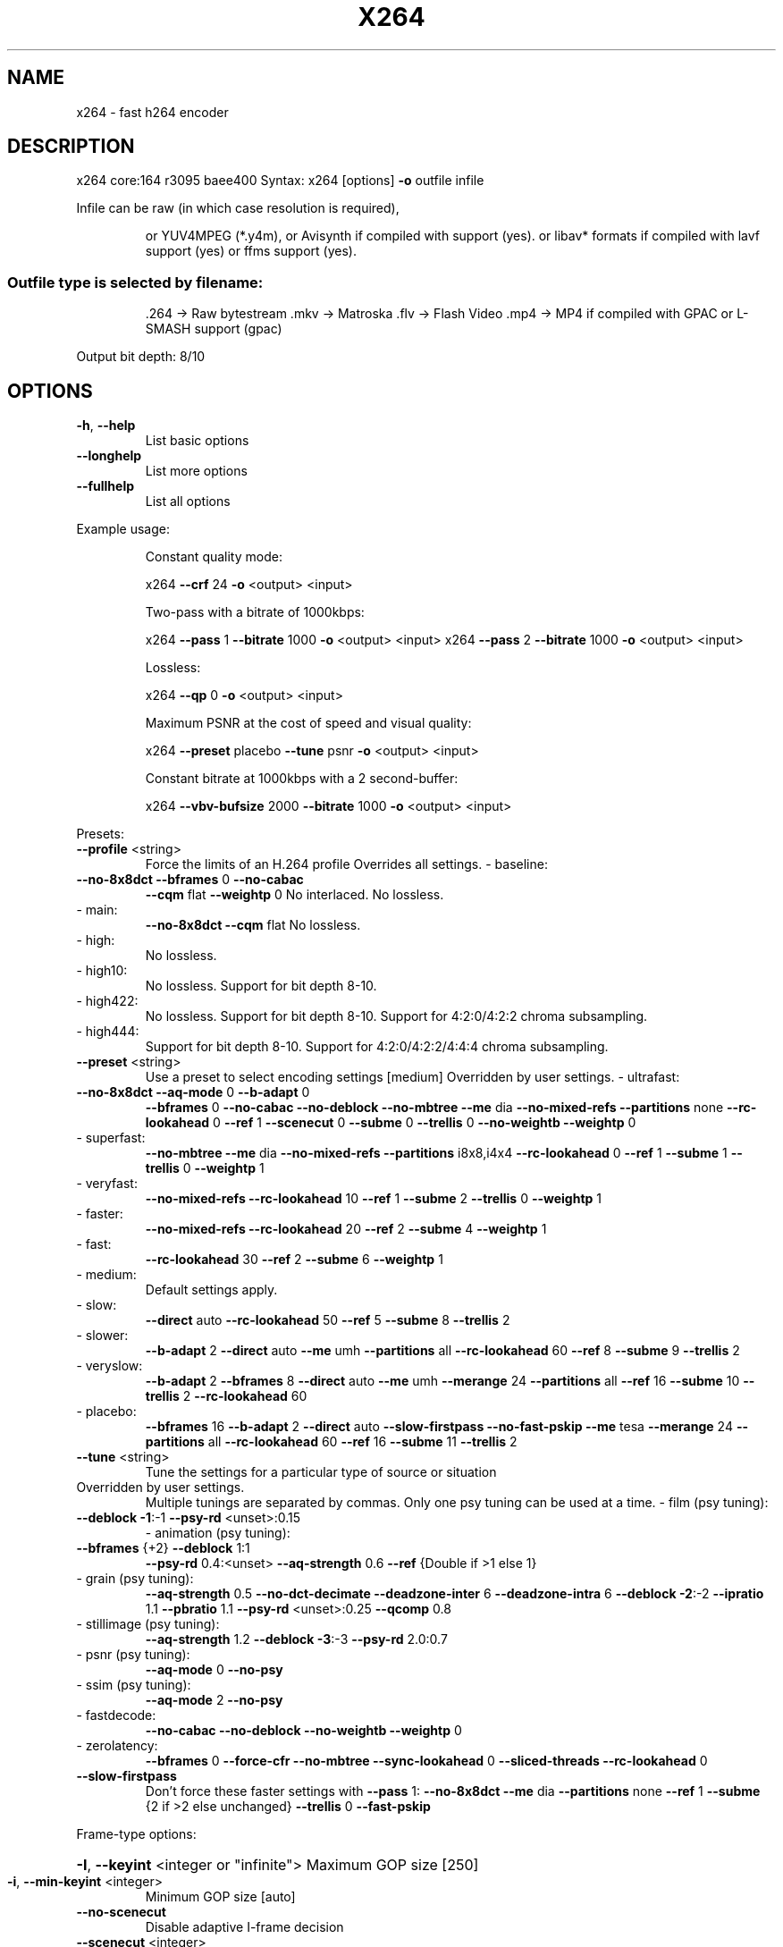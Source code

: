 .\" DO NOT MODIFY THIS FILE!  It was generated by help2man 1.49.2.
.TH X264 "1" "June 2022" "Videolan project" "User Commands"
.SH NAME
x264 \- fast h264 encoder
.SH DESCRIPTION
x264 core:164 r3095 baee400
Syntax: x264 [options] \fB\-o\fR outfile infile
.PP
Infile can be raw (in which case resolution is required),
.IP
or YUV4MPEG (*.y4m),
or Avisynth if compiled with support (yes).
or libav* formats if compiled with lavf support (yes) or ffms support (yes).
.SS "Outfile type is selected by filename:"
.IP
\&.264 \-> Raw bytestream
\&.mkv \-> Matroska
\&.flv \-> Flash Video
\&.mp4 \-> MP4 if compiled with GPAC or L\-SMASH support (gpac)
.PP
Output bit depth: 8/10
.SH OPTIONS
.TP
\fB\-h\fR, \fB\-\-help\fR
List basic options
.TP
\fB\-\-longhelp\fR
List more options
.TP
\fB\-\-fullhelp\fR
List all options
.PP
Example usage:
.IP
Constant quality mode:
.IP
x264 \fB\-\-crf\fR 24 \fB\-o\fR <output> <input>
.IP
Two\-pass with a bitrate of 1000kbps:
.IP
x264 \fB\-\-pass\fR 1 \fB\-\-bitrate\fR 1000 \fB\-o\fR <output> <input>
x264 \fB\-\-pass\fR 2 \fB\-\-bitrate\fR 1000 \fB\-o\fR <output> <input>
.IP
Lossless:
.IP
x264 \fB\-\-qp\fR 0 \fB\-o\fR <output> <input>
.IP
Maximum PSNR at the cost of speed and visual quality:
.IP
x264 \fB\-\-preset\fR placebo \fB\-\-tune\fR psnr \fB\-o\fR <output> <input>
.IP
Constant bitrate at 1000kbps with a 2 second\-buffer:
.IP
x264 \fB\-\-vbv\-bufsize\fR 2000 \fB\-\-bitrate\fR 1000 \fB\-o\fR <output> <input>
.PP
Presets:
.TP
\fB\-\-profile\fR <string>
Force the limits of an H.264 profile
Overrides all settings.
\- baseline:
.TP
\fB\-\-no\-8x8dct\fR \fB\-\-bframes\fR 0 \fB\-\-no\-cabac\fR
\fB\-\-cqm\fR flat \fB\-\-weightp\fR 0
No interlaced.
No lossless.
.TP
\- main:
\fB\-\-no\-8x8dct\fR \fB\-\-cqm\fR flat
No lossless.
.TP
\- high:
No lossless.
.TP
\- high10:
No lossless.
Support for bit depth 8\-10.
.TP
\- high422:
No lossless.
Support for bit depth 8\-10.
Support for 4:2:0/4:2:2 chroma subsampling.
.TP
\- high444:
Support for bit depth 8\-10.
Support for 4:2:0/4:2:2/4:4:4 chroma subsampling.
.TP
\fB\-\-preset\fR <string>
Use a preset to select encoding settings [medium]
Overridden by user settings.
\- ultrafast:
.TP
\fB\-\-no\-8x8dct\fR \fB\-\-aq\-mode\fR 0 \fB\-\-b\-adapt\fR 0
\fB\-\-bframes\fR 0 \fB\-\-no\-cabac\fR \fB\-\-no\-deblock\fR
\fB\-\-no\-mbtree\fR \fB\-\-me\fR dia \fB\-\-no\-mixed\-refs\fR
\fB\-\-partitions\fR none \fB\-\-rc\-lookahead\fR 0 \fB\-\-ref\fR 1
\fB\-\-scenecut\fR 0 \fB\-\-subme\fR 0 \fB\-\-trellis\fR 0
\fB\-\-no\-weightb\fR \fB\-\-weightp\fR 0
.TP
\- superfast:
\fB\-\-no\-mbtree\fR \fB\-\-me\fR dia \fB\-\-no\-mixed\-refs\fR
\fB\-\-partitions\fR i8x8,i4x4 \fB\-\-rc\-lookahead\fR 0
\fB\-\-ref\fR 1 \fB\-\-subme\fR 1 \fB\-\-trellis\fR 0 \fB\-\-weightp\fR 1
.TP
\- veryfast:
\fB\-\-no\-mixed\-refs\fR \fB\-\-rc\-lookahead\fR 10
\fB\-\-ref\fR 1 \fB\-\-subme\fR 2 \fB\-\-trellis\fR 0 \fB\-\-weightp\fR 1
.TP
\- faster:
\fB\-\-no\-mixed\-refs\fR \fB\-\-rc\-lookahead\fR 20
\fB\-\-ref\fR 2 \fB\-\-subme\fR 4 \fB\-\-weightp\fR 1
.TP
\- fast:
\fB\-\-rc\-lookahead\fR 30 \fB\-\-ref\fR 2 \fB\-\-subme\fR 6
\fB\-\-weightp\fR 1
.TP
\- medium:
Default settings apply.
.TP
\- slow:
\fB\-\-direct\fR auto \fB\-\-rc\-lookahead\fR 50 \fB\-\-ref\fR 5
\fB\-\-subme\fR 8 \fB\-\-trellis\fR 2
.TP
\- slower:
\fB\-\-b\-adapt\fR 2 \fB\-\-direct\fR auto \fB\-\-me\fR umh
\fB\-\-partitions\fR all \fB\-\-rc\-lookahead\fR 60
\fB\-\-ref\fR 8 \fB\-\-subme\fR 9 \fB\-\-trellis\fR 2
.TP
\- veryslow:
\fB\-\-b\-adapt\fR 2 \fB\-\-bframes\fR 8 \fB\-\-direct\fR auto
\fB\-\-me\fR umh \fB\-\-merange\fR 24 \fB\-\-partitions\fR all
\fB\-\-ref\fR 16 \fB\-\-subme\fR 10 \fB\-\-trellis\fR 2
\fB\-\-rc\-lookahead\fR 60
.TP
\- placebo:
\fB\-\-bframes\fR 16 \fB\-\-b\-adapt\fR 2 \fB\-\-direct\fR auto
\fB\-\-slow\-firstpass\fR \fB\-\-no\-fast\-pskip\fR
\fB\-\-me\fR tesa \fB\-\-merange\fR 24 \fB\-\-partitions\fR all
\fB\-\-rc\-lookahead\fR 60 \fB\-\-ref\fR 16 \fB\-\-subme\fR 11
\fB\-\-trellis\fR 2
.TP
\fB\-\-tune\fR <string>
Tune the settings for a particular type of source
or situation
.TP
Overridden by user settings.
Multiple tunings are separated by commas.
Only one psy tuning can be used at a time.
\- film (psy tuning):
.TP
\fB\-\-deblock\fR \fB\-1\fR:\-1 \fB\-\-psy\-rd\fR <unset>:0.15
\- animation (psy tuning):
.TP
\fB\-\-bframes\fR {+2} \fB\-\-deblock\fR 1:1
\fB\-\-psy\-rd\fR 0.4:<unset> \fB\-\-aq\-strength\fR 0.6
\fB\-\-ref\fR {Double if >1 else 1}
.TP
\- grain (psy tuning):
\fB\-\-aq\-strength\fR 0.5 \fB\-\-no\-dct\-decimate\fR
\fB\-\-deadzone\-inter\fR 6 \fB\-\-deadzone\-intra\fR 6
\fB\-\-deblock\fR \fB\-2\fR:\-2 \fB\-\-ipratio\fR 1.1
\fB\-\-pbratio\fR 1.1 \fB\-\-psy\-rd\fR <unset>:0.25
\fB\-\-qcomp\fR 0.8
.TP
\- stillimage (psy tuning):
\fB\-\-aq\-strength\fR 1.2 \fB\-\-deblock\fR \fB\-3\fR:\-3
\fB\-\-psy\-rd\fR 2.0:0.7
.TP
\- psnr (psy tuning):
\fB\-\-aq\-mode\fR 0 \fB\-\-no\-psy\fR
.TP
\- ssim (psy tuning):
\fB\-\-aq\-mode\fR 2 \fB\-\-no\-psy\fR
.TP
\- fastdecode:
\fB\-\-no\-cabac\fR \fB\-\-no\-deblock\fR \fB\-\-no\-weightb\fR
\fB\-\-weightp\fR 0
.TP
\- zerolatency:
\fB\-\-bframes\fR 0 \fB\-\-force\-cfr\fR \fB\-\-no\-mbtree\fR
\fB\-\-sync\-lookahead\fR 0 \fB\-\-sliced\-threads\fR
\fB\-\-rc\-lookahead\fR 0
.TP
\fB\-\-slow\-firstpass\fR
Don't force these faster settings with \fB\-\-pass\fR 1:
\fB\-\-no\-8x8dct\fR \fB\-\-me\fR dia \fB\-\-partitions\fR none
\fB\-\-ref\fR 1 \fB\-\-subme\fR {2 if >2 else unchanged}
\fB\-\-trellis\fR 0 \fB\-\-fast\-pskip\fR
.PP
Frame\-type options:
.HP
\fB\-I\fR, \fB\-\-keyint\fR <integer or "infinite"> Maximum GOP size [250]
.TP
\fB\-i\fR, \fB\-\-min\-keyint\fR <integer>
Minimum GOP size [auto]
.TP
\fB\-\-no\-scenecut\fR
Disable adaptive I\-frame decision
.TP
\fB\-\-scenecut\fR <integer>
How aggressively to insert extra I\-frames [40]
.TP
\fB\-\-intra\-refresh\fR
Use Periodic Intra Refresh instead of IDR frames
.TP
\fB\-b\fR, \fB\-\-bframes\fR <integer>
Number of B\-frames between I and P [3]
.TP
\fB\-\-b\-adapt\fR <integer>
Adaptive B\-frame decision method [1]
Higher values may lower threading efficiency.
\- 0: Disabled
\- 1: Fast
\- 2: Optimal (slow with high \fB\-\-bframes\fR)
.TP
\fB\-\-b\-bias\fR <integer>
Influences how often B\-frames are used [0]
.TP
\fB\-\-b\-pyramid\fR <string>
Keep some B\-frames as references [normal]
\- none: Disabled
\- strict: Strictly hierarchical pyramid
\- normal: Non\-strict (not Blu\-ray compatible)
.TP
\fB\-\-open\-gop\fR
Use recovery points to close GOPs
Only available with b\-frames
.TP
\fB\-\-no\-cabac\fR
Disable CABAC
.TP
\fB\-r\fR, \fB\-\-ref\fR <integer>
Number of reference frames [3]
.TP
\fB\-\-no\-deblock\fR
Disable loop filter
.TP
\fB\-f\fR, \fB\-\-deblock\fR <alpha:beta>
Loop filter parameters [0:0]
.TP
\fB\-\-slices\fR <integer>
Number of slices per frame; forces rectangular
slices and is overridden by other slicing options
.TP
\fB\-\-slices\-max\fR <integer>
Absolute maximum slices per frame; overrides
slice\-max\-size/slice\-max\-mbs when necessary
.HP
\fB\-\-slice\-max\-size\fR <integer> Limit the size of each slice in bytes
.HP
\fB\-\-slice\-max\-mbs\fR <integer> Limit the size of each slice in macroblocks (max)
.HP
\fB\-\-slice\-min\-mbs\fR <integer> Limit the size of each slice in macroblocks (min)
.TP
\fB\-\-tff\fR
Enable interlaced mode (top field first)
.TP
\fB\-\-bff\fR
Enable interlaced mode (bottom field first)
.TP
\fB\-\-constrained\-intra\fR
Enable constrained intra prediction.
.TP
\fB\-\-pulldown\fR <string>
Use soft pulldown to change frame rate
\- none, 22, 32, 64, double, triple, euro (requires cfr input)
.TP
\fB\-\-fake\-interlaced\fR
Flag stream as interlaced but encode progressive.
Makes it possible to encode 25p and 30p Blu\-Ray
streams. Ignored in interlaced mode.
.TP
\fB\-\-frame\-packing\fR <integer> For stereoscopic videos define frame arrangement
\- 0: checkerboard \- pixels are alternatively from L and R
\- 1: column alternation \- L and R are interlaced by column
\- 2: row alternation \- L and R are interlaced by row
\- 3: side by side \- L is on the left, R on the right
\- 4: top bottom \- L is on top, R on bottom
\- 5: frame alternation \- one view per frame
\- 6: mono \- 2D frame without any frame packing
\- 7: tile format \- L is on top\-left, R split across
.PP
Ratecontrol:
.TP
\fB\-q\fR, \fB\-\-qp\fR <integer>
Force constant QP (0\-81, 0=lossless)
.TP
\fB\-B\fR, \fB\-\-bitrate\fR <integer>
Set bitrate (kbit/s)
.TP
\fB\-\-crf\fR <float>
Quality\-based VBR (\fB\-12\-51\fR) [23.0]
.HP
\fB\-\-rc\-lookahead\fR <integer> Number of frames for frametype lookahead [40]
.HP
\fB\-\-vbv\-maxrate\fR <integer> Max local bitrate (kbit/s) [0]
.HP
\fB\-\-vbv\-bufsize\fR <integer> Set size of the VBV buffer (kbit) [0]
.TP
\fB\-\-vbv\-init\fR <float>
Initial VBV buffer occupancy [0.9]
.TP
\fB\-\-crf\-max\fR <float>
With CRF+VBV, limit RF to this value
May cause VBV underflows!
.TP
\fB\-\-qpmin\fR <integer>
Set min QP [0]
.TP
\fB\-\-qpmax\fR <integer>
Set max QP [81]
.TP
\fB\-\-qpstep\fR <integer>
Set max QP step [4]
.TP
\fB\-\-ratetol\fR <float>
Tolerance of ABR ratecontrol and VBV [1.0]
.TP
\fB\-\-ipratio\fR <float>
QP factor between I and P [1.40]
.TP
\fB\-\-pbratio\fR <float>
QP factor between P and B [1.30]
.TP
\fB\-\-chroma\-qp\-offset\fR <integer>
QP difference between chroma and luma [0]
.TP
\fB\-\-aq\-mode\fR <integer>
AQ method [1]
\- 0: Disabled
\- 1: Variance AQ (complexity mask)
\- 2: Auto\-variance AQ
\- 3: Auto\-variance AQ with bias to dark scenes
.TP
\fB\-\-aq\-strength\fR <float>
Reduces blocking and blurring in flat and
textured areas. [1.0]
.TP
\fB\-p\fR, \fB\-\-pass\fR <integer>
Enable multipass ratecontrol
\- 1: First pass, creates stats file
\- 2: Last pass, does not overwrite stats file
\- 3: Nth pass, overwrites stats file
.TP
\fB\-\-stats\fR <string>
Filename for 2 pass stats ["x264_2pass.log"]
.TP
\fB\-\-no\-mbtree\fR
Disable mb\-tree ratecontrol.
.TP
\fB\-\-qcomp\fR <float>
QP curve compression [0.60]
.TP
\fB\-\-cplxblur\fR <float>
Reduce fluctuations in QP (before curve compression) [20.0]
.TP
\fB\-\-qblur\fR <float>
Reduce fluctuations in QP (after curve compression) [0.5]
.TP
\fB\-\-zones\fR <zone0>/<zone1>/...
Tweak the bitrate of regions of the video
Each zone is of the form
.TP
<start frame>,<end frame>,<option>
where <option> is either
.TP
q=<integer> (force QP)
or  b=<float> (bitrate multiplier)
.TP
\fB\-\-qpfile\fR <string>
Force frametypes and QPs for some or all frames
Format of each line: framenumber frametype QP
QP is optional (none lets x264 choose). Frametypes: I,i,K,P,B,b.
.TP
K=<I or i> depending on open\-gop setting
QPs are restricted by qpmin/qpmax.
.PP
Analysis:
.TP
\fB\-A\fR, \fB\-\-partitions\fR <string>
Partitions to consider ["p8x8,b8x8,i8x8,i4x4"]
\- p8x8, p4x4, b8x8, i8x8, i4x4, none, all
(p4x4 requires p8x8. i8x8 requires \fB\-\-8x8dct\fR.)
.TP
\fB\-\-direct\fR <string>
Direct MV prediction mode ["spatial"]
\- none, spatial, temporal, auto
.TP
\fB\-\-no\-weightb\fR
Disable weighted prediction for B\-frames
.TP
\fB\-\-weightp\fR <integer>
Weighted prediction for P\-frames [2]
\- 0: Disabled
\- 1: Weighted refs
\- 2: Weighted refs + Duplicates
.TP
\fB\-\-me\fR <string>
Integer pixel motion estimation method ["hex"]
\- dia: diamond search, radius 1 (fast)
\- hex: hexagonal search, radius 2
\- umh: uneven multi\-hexagon search
\- esa: exhaustive search
\- tesa: hadamard exhaustive search (slow)
.TP
\fB\-\-merange\fR <integer>
Maximum motion vector search range [16]
.TP
\fB\-\-mvrange\fR <integer>
Maximum motion vector length [\-1 (auto)]
.TP
\fB\-\-mvrange\-thread\fR <int>
Minimum buffer between threads [\-1 (auto)]
.TP
\fB\-m\fR, \fB\-\-subme\fR <integer>
Subpixel motion estimation and mode decision [7]
\- 0: fullpel only (not recommended)
\- 1: SAD mode decision, one qpel iteration
\- 2: SATD mode decision
\- 3\-5: Progressively more qpel
\- 6: RD mode decision for I/P\-frames
\- 7: RD mode decision for all frames
\- 8: RD refinement for I/P\-frames
\- 9: RD refinement for all frames
\- 10: QP\-RD \- requires trellis=2, aq\-mode>0
\- 11: Full RD: disable all early terminations
.TP
\fB\-\-psy\-rd\fR <float:float>
Strength of psychovisual optimization ["1.0:0.0"]
#1: RD (requires subme>=6)
#2: Trellis (requires trellis, experimental)
.TP
\fB\-\-no\-psy\fR
Disable all visual optimizations that worsen
both PSNR and SSIM.
.TP
\fB\-\-no\-mixed\-refs\fR
Don't decide references on a per partition basis
.TP
\fB\-\-no\-chroma\-me\fR
Ignore chroma in motion estimation
.TP
\fB\-\-no\-8x8dct\fR
Disable adaptive spatial transform size
.TP
\fB\-t\fR, \fB\-\-trellis\fR <integer>
Trellis RD quantization. [1]
\- 0: disabled
\- 1: enabled only on the final encode of a MB
\- 2: enabled on all mode decisions
.TP
\fB\-\-no\-fast\-pskip\fR
Disables early SKIP detection on P\-frames
.TP
\fB\-\-no\-dct\-decimate\fR
Disables coefficient thresholding on P\-frames
.TP
\fB\-\-nr\fR <integer>
Noise reduction [0]
.TP
\fB\-\-deadzone\-inter\fR <int>
Set the size of the inter luma quantization deadzone [21]
.TP
\fB\-\-deadzone\-intra\fR <int>
Set the size of the intra luma quantization deadzone [11]
Deadzones should be in the range 0 \- 32.
.TP
\fB\-\-cqm\fR <string>
Preset quant matrices ["flat"]
\- flat, jvt
.TP
\fB\-\-cqmfile\fR <string>
Read custom quant matrices from a JM\-compatible file
Overrides any other \fB\-\-cqm\fR* options.
.TP
\fB\-\-cqm4\fR <list>
Set all 4x4 quant matrices
Takes a comma\-separated list of 16 integers.
.TP
\fB\-\-cqm8\fR <list>
Set all 8x8 quant matrices
Takes a comma\-separated list of 64 integers.
.TP
\fB\-\-cqm4i\fR, \fB\-\-cqm4p\fR, \fB\-\-cqm8i\fR, \fB\-\-cqm8p\fR <list>
Set both luma and chroma quant matrices
.TP
\fB\-\-cqm4iy\fR, \fB\-\-cqm4ic\fR, \fB\-\-cqm4py\fR, \fB\-\-cqm4pc\fR <list>
Set individual quant matrices
.PP
Video Usability Info (Annex E):
The VUI settings are not used by the encoder but are merely suggestions to
the playback equipment. See doc/vui.txt for details. Use at your own risk.
.TP
\fB\-\-overscan\fR <string>
Specify crop overscan setting ["undef"]
\- undef, show, crop
.TP
\fB\-\-videoformat\fR <string>
Specify video format ["undef"]
\- component, pal, ntsc, secam, mac, undef
.TP
\fB\-\-range\fR <string>
Specify color range ["auto"]
\- auto, tv, pc
.TP
\fB\-\-colorprim\fR <string>
Specify color primaries ["undef"]
\- undef, bt709, bt470m, bt470bg, smpte170m,
.TP
smpte240m, film, bt2020, smpte428,
smpte431, smpte432
.TP
\fB\-\-transfer\fR <string>
Specify transfer characteristics ["undef"]
\- undef, bt709, bt470m, bt470bg, smpte170m,
.TP
smpte240m, linear, log100, log316,
iec61966\-2\-4, bt1361e, iec61966\-2\-1,
bt2020\-10, bt2020\-12, smpte2084, smpte428,
arib\-std\-b67
.TP
\fB\-\-colormatrix\fR <string>
Specify color matrix setting ["???"]
\- undef, bt709, fcc, bt470bg, smpte170m,
.TP
smpte240m, GBR, YCgCo, bt2020nc, bt2020c,
smpte2085, chroma\-derived\-nc,
chroma\-derived\-c, ICtCp
.TP
\fB\-\-chromaloc\fR <integer>
Specify chroma sample location (0 to 5) [0]
.TP
\fB\-\-mastering\-display\fR <string> Specify 'G(x,y)B(x,y)R(x,y)WP(x,y)L(max,min)'
for primaries, white point, and display brightness
.TP
\fB\-\-cll\fR <string>
Specify 'max_content,max_frame_average' content
light levels
.TP
\fB\-\-alternative\-transfer\fR <string> Specify an alternative transfer
characteristics ["undef"]
.IP
\- same values as \fB\-\-transfer\fR
.TP
\fB\-\-nal\-hrd\fR <string>
Signal HRD information (requires vbv\-bufsize)
\- none, vbr, cbr (cbr not allowed in .mp4)
.TP
\fB\-\-filler\fR
Force hard\-CBR and generate filler (implied by
\fB\-\-nal\-hrd\fR cbr)
.TP
\fB\-\-pic\-struct\fR
Force pic_struct in Picture Timing SEI
.TP
\fB\-\-crop\-rect\fR <string>
Add 'left,top,right,bottom' to the bitstream\-level
cropping rectangle
.PP
Input/Output:
.TP
\fB\-o\fR, \fB\-\-output\fR <string>
Specify output file
.TP
\fB\-\-muxer\fR <string>
Specify output container format ["auto"]
\- auto, raw, mkv, flv, mp4
.TP
\fB\-\-demuxer\fR <string>
Specify input container format ["auto"]
\- auto, raw, y4m, avs, lavf, ffms
.TP
\fB\-\-input\-fmt\fR <string>
Specify input file format (requires lavf support)
.TP
\fB\-\-input\-csp\fR <string>
Specify input colorspace format for raw input
\- valid csps for `raw' demuxer:
.TP
i400, i420, yv12, nv12, nv21, i422, yv16, nv16,
yuyv, uyvy, i444, yv24, bgr, bgra, rgb
.TP
\- valid csps for `lavf' demuxer:
yuv420p, yuyv422, rgb24, bgr24, yuv422p,
yuv444p, yuv410p, yuv411p, gray, monow, monob,
pal8, yuvj420p, yuvj422p, yuvj444p, uyvy422,
uyyvyy411, bgr8, bgr4, bgr4_byte, rgb8, rgb4,
rgb4_byte, nv12, nv21, argb, rgba, abgr, bgra,
gray16be, gray16le, yuv440p, yuvj440p,
yuva420p, rgb48be, rgb48le, rgb565be, rgb565le,
rgb555be, rgb555le, bgr565be, bgr565le,
bgr555be, bgr555le, vaapi_moco, vaapi_idct,
vaapi_vld, yuv420p16le, yuv420p16be,
yuv422p16le, yuv422p16be, yuv444p16le,
yuv444p16be, dxva2_vld, rgb444le, rgb444be,
bgr444le, bgr444be, ya8, bgr48be, bgr48le,
yuv420p9be, yuv420p9le, yuv420p10be,
yuv420p10le, yuv422p10be, yuv422p10le,
yuv444p9be, yuv444p9le, yuv444p10be,
yuv444p10le, yuv422p9be, yuv422p9le, gbrp,
gbrp9be, gbrp9le, gbrp10be, gbrp10le, gbrp16be,
gbrp16le, yuva422p, yuva444p, yuva420p9be,
yuva420p9le, yuva422p9be, yuva422p9le,
yuva444p9be, yuva444p9le, yuva420p10be,
yuva420p10le, yuva422p10be, yuva422p10le,
yuva444p10be, yuva444p10le, yuva420p16be,
yuva420p16le, yuva422p16be, yuva422p16le,
yuva444p16be, yuva444p16le, vdpau, xyz12le,
xyz12be, nv16, nv20le, nv20be, rgba64be,
rgba64le, bgra64be, bgra64le, yvyu422, ya16be,
ya16le, gbrap, gbrap16be, gbrap16le, qsv, mmal,
d3d11va_vld, cuda, 0rgb, rgb0, 0bgr, bgr0,
yuv420p12be, yuv420p12le, yuv420p14be,
yuv420p14le, yuv422p12be, yuv422p12le,
yuv422p14be, yuv422p14le, yuv444p12be,
yuv444p12le, yuv444p14be, yuv444p14le,
gbrp12be, gbrp12le, gbrp14be, gbrp14le,
yuvj411p, bayer_bggr8, bayer_rggb8,
bayer_gbrg8, bayer_grbg8, bayer_bggr16le,
bayer_bggr16be, bayer_rggb16le, bayer_rggb16be,
bayer_gbrg16le, bayer_gbrg16be, bayer_grbg16le,
bayer_grbg16be, xvmc, yuv440p10le, yuv440p10be,
yuv440p12le, yuv440p12be, ayuv64le, ayuv64be,
videotoolbox_vld, p010le, p010be, gbrap12be,
gbrap12le, gbrap10be, gbrap10le, mediacodec,
gray12be, gray12le, gray10be, gray10le, p016le,
p016be, d3d11, gray9be, gray9le, gbrpf32be,
gbrpf32le, gbrapf32be, gbrapf32le, drm_prime,
opencl, gray14be, gray14le, grayf32be,
grayf32le, yuva422p12be, yuva422p12le,
yuva444p12be, yuva444p12le, nv24, nv42, vulkan,
y210be, y210le, x2rgb10le, x2rgb10be
.TP
\fB\-\-output\-csp\fR <string>
Specify output colorspace ["i420"]
\- i400, i420, i422, i444, rgb
.HP
\fB\-\-input\-depth\fR <integer> Specify input bit depth for raw input
.HP
\fB\-\-output\-depth\fR <integer> Specify output bit depth
.TP
\fB\-\-input\-range\fR <string>
Specify input color range ["auto"]
\- auto, tv, pc
.TP
\fB\-\-input\-res\fR <intxint>
Specify input resolution (width x height)
.TP
\fB\-\-index\fR <string>
Filename for input index file
.TP
\fB\-\-sar\fR width:height
Specify Sample Aspect Ratio
.TP
\fB\-\-fps\fR <float|rational>
Specify framerate
.TP
\fB\-\-seek\fR <integer>
First frame to encode
.TP
\fB\-\-frames\fR <integer>
Maximum number of frames to encode
.TP
\fB\-\-level\fR <string>
Specify level (as defined by Annex A)
.TP
\fB\-\-bluray\-compat\fR
Enable compatibility hacks for Blu\-ray support
.TP
\fB\-\-avcintra\-class\fR <integer> Use compatibility hacks for AVC\-Intra class
\- 50, 100, 200, 300, 480
.TP
\fB\-\-avcintra\-flavor\fR <string> AVC\-Intra flavor ["panasonic"]
\- panasonic, sony
.TP
\fB\-\-stitchable\fR
Don't optimize headers based on video content
Ensures ability to recombine a segmented encode
.TP
\fB\-v\fR, \fB\-\-verbose\fR
Print stats for each frame
.TP
\fB\-\-no\-progress\fR
Don't show the progress indicator while encoding
.TP
\fB\-\-quiet\fR
Quiet Mode
.TP
\fB\-\-log\-level\fR <string>
Specify the maximum level of logging ["info"]
\- none, error, warning, info, debug
.TP
\fB\-\-psnr\fR
Enable PSNR computation
.TP
\fB\-\-ssim\fR
Enable SSIM computation
.TP
\fB\-\-threads\fR <integer>
Force a specific number of threads
.HP
\fB\-\-lookahead\-threads\fR <integer> Force a specific number of lookahead threads
.TP
\fB\-\-sliced\-threads\fR
Low\-latency but lower\-efficiency threading
.TP
\fB\-\-thread\-input\fR
Run Avisynth in its own thread
.HP
\fB\-\-sync\-lookahead\fR <integer> Number of buffer frames for threaded lookahead
.TP
\fB\-\-non\-deterministic\fR
Slightly improve quality of SMP, at the cost of repeatability
.TP
\fB\-\-cpu\-independent\fR
Ensure exact reproducibility across different cpus,
as opposed to letting them select different algorithms
.TP
\fB\-\-asm\fR <integer>
Override CPU detection
.TP
\fB\-\-no\-asm\fR
Disable all CPU optimizations
.TP
\fB\-\-opencl\fR
Enable use of OpenCL
.HP
\fB\-\-opencl\-clbin\fR <string> Specify path of compiled OpenCL kernel cache
.HP
\fB\-\-opencl\-device\fR <integer> Specify OpenCL device ordinal
.TP
\fB\-\-dump\-yuv\fR <string>
Save reconstructed frames
.TP
\fB\-\-sps\-id\fR <integer>
Set SPS and PPS id numbers [0]
.TP
\fB\-\-aud\fR
Use access unit delimiters
.TP
\fB\-\-force\-cfr\fR
Force constant framerate timestamp generation
.TP
\fB\-\-tcfile\-in\fR <string>
Force timestamp generation with timecode file
.TP
\fB\-\-tcfile\-out\fR <string>
Output timecode v2 file from input timestamps
.TP
\fB\-\-timebase\fR <int/int>
Specify timebase numerator and denominator
.TP
<integer>
Specify timebase numerator for input timecode file
or specify timebase denominator for other input
.TP
\fB\-\-dts\-compress\fR
Eliminate initial delay with container DTS hack
.PP
Filtering:
.HP
\fB\-\-vf\fR, \fB\-\-video\-filter\fR <filter0>/<filter1>/... Apply video filtering to the input file
.IP
Filter options may be specified in <filter>:<option>=<value> format.
.IP
Available filters:
crop:left,top,right,bottom
.IP
removes pixels from the edges of the frame
.IP
resize:[width,height][,sar][,fittobox][,csp][,method]
.IP
resizes frames based on the given criteria:
\- resolution only: resizes and adapts sar to avoid stretching
\- sar only: sets the sar and resizes to avoid stretching
\- resolution and sar: resizes to given resolution and sets the sar
\- fittobox: resizes the video based on the desired constraints
.IP
\- width, height, both
.IP
\- fittobox and sar: same as above except with specified sar
\- csp: convert to the given csp. syntax: [name][:depth]
.IP
\- valid csp names [keep current]: i400, i420, yv12, nv12, nv21, i422, yv16, nv16, yuyv, uyvy, i444, yv24, bgr, bgra, rgb
\- depth: 8 or 16 bits per pixel [keep current]
.IP
note: not all depths are supported by all csps.
\- method: use resizer method ["bicubic"]
.IP
\- fastbilinear, bilinear, bicubic, experimental, point,
\- area, bicublin, gauss, sinc, lanczos, spline
.IP
select_every:step,offset1[,...]
.IP
apply a selection pattern to input frames
step: the number of frames in the pattern
offsets: the offset into the step to select a frame
see: http://avisynth.nl/index.php/Select#SelectEvery
.PP
(libswscale 5.9.100)
(libavformat 58.76.100)
(ffmpegsource 3.0.1.0)
(gpac 2.0)
built on Jun 10 2022, gcc: 11.3.0
x264 configuration: \fB\-\-chroma\-format\fR=\fI\,all\/\fR
libx264 configuration: \fB\-\-chroma\-format\fR=\fI\,all\/\fR
x264 license: GPL version 2 or later
libswscale/libavformat/ffmpegsource license: GPL version 2 or later
